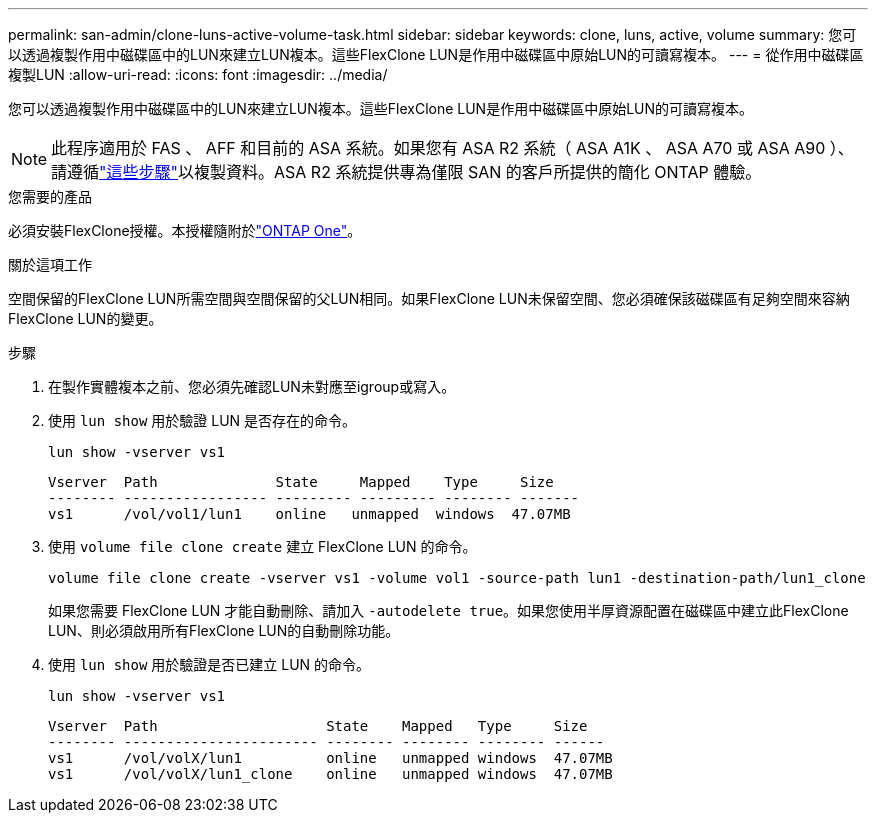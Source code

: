 ---
permalink: san-admin/clone-luns-active-volume-task.html 
sidebar: sidebar 
keywords: clone, luns, active, volume 
summary: 您可以透過複製作用中磁碟區中的LUN來建立LUN複本。這些FlexClone LUN是作用中磁碟區中原始LUN的可讀寫複本。 
---
= 從作用中磁碟區複製LUN
:allow-uri-read: 
:icons: font
:imagesdir: ../media/


[role="lead"]
您可以透過複製作用中磁碟區中的LUN來建立LUN複本。這些FlexClone LUN是作用中磁碟區中原始LUN的可讀寫複本。


NOTE: 此程序適用於 FAS 、 AFF 和目前的 ASA 系統。如果您有 ASA R2 系統（ ASA A1K 、 ASA A70 或 ASA A90 ）、請遵循link:https://docs.netapp.com/us-en/asa-r2/manage-data/data-cloning.html["這些步驟"^]以複製資料。ASA R2 系統提供專為僅限 SAN 的客戶所提供的簡化 ONTAP 體驗。

.您需要的產品
必須安裝FlexClone授權。本授權隨附於link:../system-admin/manage-licenses-concept.html#licenses-included-with-ontap-one["ONTAP One"]。

.關於這項工作
空間保留的FlexClone LUN所需空間與空間保留的父LUN相同。如果FlexClone LUN未保留空間、您必須確保該磁碟區有足夠空間來容納FlexClone LUN的變更。

.步驟
. 在製作實體複本之前、您必須先確認LUN未對應至igroup或寫入。
. 使用 `lun show` 用於驗證 LUN 是否存在的命令。
+
`lun show -vserver vs1`

+
[listing]
----
Vserver  Path              State     Mapped    Type     Size
-------- ----------------- --------- --------- -------- -------
vs1      /vol/vol1/lun1    online   unmapped  windows  47.07MB
----
. 使用 `volume file clone create` 建立 FlexClone LUN 的命令。
+
`volume file clone create -vserver vs1 -volume vol1 -source-path lun1 -destination-path/lun1_clone`

+
如果您需要 FlexClone LUN 才能自動刪除、請加入 `-autodelete true`。如果您使用半厚資源配置在磁碟區中建立此FlexClone LUN、則必須啟用所有FlexClone LUN的自動刪除功能。

. 使用 `lun show` 用於驗證是否已建立 LUN 的命令。
+
`lun show -vserver vs1`

+
[listing]
----

Vserver  Path                    State    Mapped   Type     Size
-------- ----------------------- -------- -------- -------- ------
vs1      /vol/volX/lun1          online   unmapped windows  47.07MB
vs1      /vol/volX/lun1_clone    online   unmapped windows  47.07MB
----

